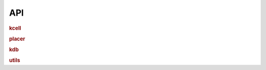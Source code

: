 API
===================================

.. rubric:: kcell

.. autosummary::
   :toctree: _autosummary/

    kfactory.kcell

.. rubric:: placer

.. autosummary::
   :toctree: _autosummary/

    kfactory.placer

.. rubric:: kdb

.. autosummary::
   :toctree: _autosummary/

    kfactory.kdb

.. rubric:: utils

.. autosummary::
   :toctree: _autosummary/

    kfactory.utils
